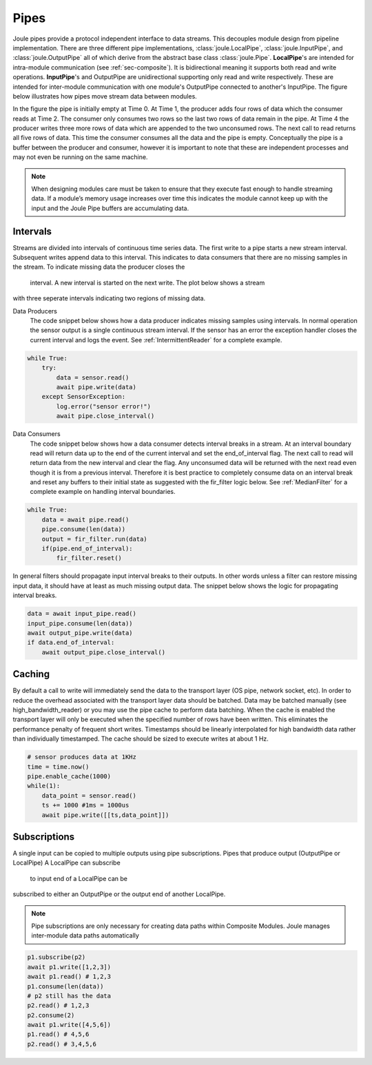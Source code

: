 .. _pipes:

Pipes
-----

Joule pipes provide a protocol independent interface to data
streams. This decouples module design from pipeline
implementation. There are three different pipe implementations,
:class:`joule.LocalPipe`, :class:`joule.InputPipe`, and :class:`joule.OutputPipe` all of which derive
from the abstract base class
:class:`joule.Pipe`. **LocalPipe**'s are intended for intra-module communication (see :ref:`sec-composite`).
It is bidirectional meaning it supports both read and write operations. **InputPipe**'s and OutputPipe are unidirectional
supporting only read and write respectively. These are intended for inter-module communication with
one module's OutputPipe connected to another's InputPipe. The figure below
illustrates how pipes move stream data between modules.

.. image:: /images/pipe_buffer.png

In the figure the pipe is initially empty at Time 0. At Time 1, the producer adds four rows of data which the consumer
reads at Time 2. The consumer only consumes two rows so the last two rows of data remain
in the pipe. At Time 4 the producer writes three more rows of data which are appended to the two
unconsumed rows. The next call to read returns all five rows of data. This time the consumer consumes
all the data and the pipe is empty. Conceptually the pipe is a buffer between
the producer and consumer, however it is important to note that these are independent processes and may not even
be running on the same machine.


.. note::

  When designing modules care must be taken to ensure that they execute
  fast enough to handle streaming data. If a
  module’s memory usage increases over time this indicates the module
  cannot keep up with the input and the Joule Pipe buffers are
  accumulating data.

Intervals
+++++++++

Streams are divided into intervals of continuous time series data.
The first write to a pipe starts a new stream interval. Subsequent writes append
data to this interval. This indicates to data consumers that there are no missing samples
in the stream. To indicate missing data the producer closes the
 interval. A new interval is started on the next write. The plot below shows a stream
with three seperate intervals indicating two regions of missing data.

.. image:: /images/intervals.png

Data Producers
    The code snippet below shows how a data producer indicates missing samples using intervals.
    In normal operation the sensor output is a single continuous stream interval. If the sensor
    has an error the exception handler closes the current interval and logs the event. See :ref:`IntermittentReader`
    for a complete example.

.. code-block:: python

    while True:
        try:
            data = sensor.read()
            await pipe.write(data)
        except SensorException:
            log.error("sensor error!")
            await pipe.close_interval()

Data Consumers
    The code snippet below shows how a data consumer detects interval breaks in a stream. At an
    interval boundary read will return data up to the end of the current interval and set the end_of_interval
    flag. The next call to read will return data from the new interval and clear the flag. Any unconsumed data
    will be returned with the next read even though it is from a previous interval. Therefore it is best practice to completely
    consume data on an interval break and reset any buffers to their initial state as suggested with the fir_filter
    logic below. See :ref:`MedianFilter` for a complete example on handling interval boundaries.

.. code-block:: python

    while True:
        data = await pipe.read()
        pipe.consume(len(data))
        output = fir_filter.run(data)
        if(pipe.end_of_interval):
            fir_filter.reset()


In general filters should propagate input interval breaks to their outputs. In other words unless
a filter can restore missing input data, it should have at least as much missing output data. The snippet below
shows the logic for propagating interval breaks.

.. code-block:: python

        data = await input_pipe.read()
        input_pipe.consume(len(data))
        await output_pipe.write(data)
        if data.end_of_interval:
            await output_pipe.close_interval()


Caching
+++++++

By default a call to write will immediately send the data to the transport layer (OS pipe, network socket, etc). In
order to reduce the overhead associated with the transport layer data should be batched. Data may be batched manually
(see high_bandwidth_reader) or you may use the pipe cache to perform data batching. When the cache is enabled the transport
layer will only be executed when the specified number of rows have been written. This eliminates the performance penalty
of frequent short writes. Timestamps should be linearly interpolated for high bandwidth data rather than individually
timestamped. The cache should be sized to execute writes at about 1 Hz.

.. code-block:: python

    # sensor produces data at 1KHz
    time = time.now()
    pipe.enable_cache(1000)
    while(1):
        data_point = sensor.read()
        ts += 1000 #1ms = 1000us
        await pipe.write([[ts,data_point]])




Subscriptions
+++++++++++++

A single input can be copied to multiple outputs using pipe subscriptions. Pipes that produce output (OutputPipe or LocalPipe)
A LocalPipe can subscribe
 to input end of a LocalPipe can be
subscribed to either an OutputPipe or the output end of another LocalPipe.

.. note::

    Pipe subscriptions are only necessary for creating data paths within Composite Modules. Joule manages
    inter-module data paths automatically


.. code-block:: python

    p1.subscribe(p2)
    await p1.write([1,2,3])
    await p1.read() # 1,2,3
    p1.consume(len(data))
    # p2 still has the data
    p2.read() # 1,2,3
    p2.consume(2)
    await p1.write([4,5,6])
    p1.read() # 4,5,6
    p2.read() # 3,4,5,6

